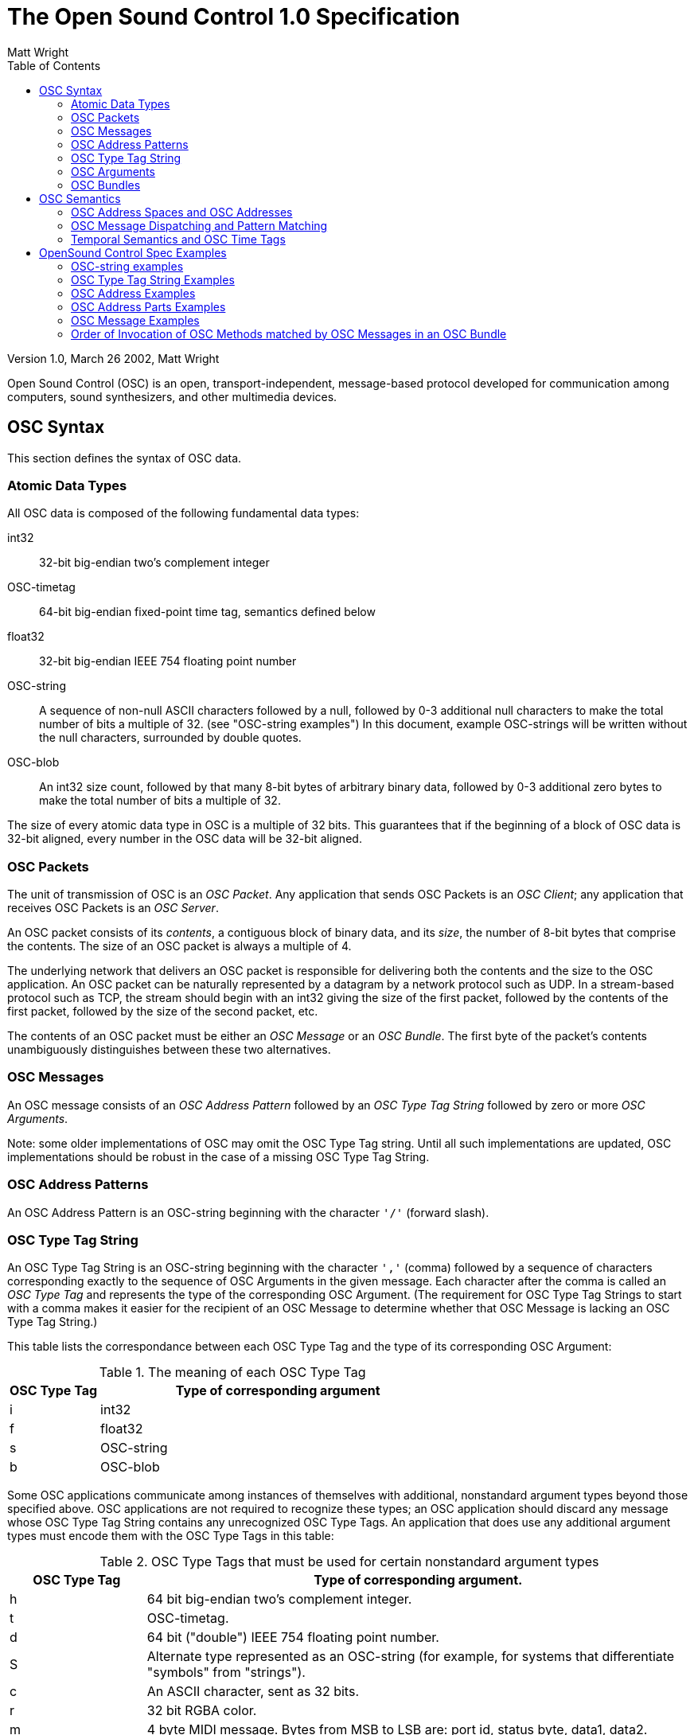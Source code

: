 The Open Sound Control 1.0 Specification
========================================
:author: Matt Wright
:toc:
:data-uri:
:ascii-ids:

Version 1.0, March 26 2002, Matt Wright

/////
Converted to asciidoc format, October 9 2016, Thomas Brand
-Contents should be 1:1 plus/minus asciidoc formatting
-Examples included
/////

****************************************************************************
Open Sound Control (OSC) is an open, transport-independent, message-based
protocol developed for communication among computers, sound synthesizers,
and other multimedia devices.
****************************************************************************

OSC Syntax
----------

This section defines the syntax of OSC data.

Atomic Data Types
~~~~~~~~~~~~~~~~~

All OSC data is composed of the following fundamental data types:

int32::
	32-bit big-endian two's complement integer

OSC-timetag::
	64-bit big-endian fixed-point time tag, semantics defined below

float32::
	32-bit big-endian IEEE 754 floating point number

OSC-string::
	A sequence of non-null ASCII characters followed by a null,
followed by 0-3 additional null characters to make the total
number of bits a multiple of 32. (see "OSC-string examples") In this
document, example OSC-strings will be written without the null
characters, surrounded by double quotes.

OSC-blob::
	An int32 size count, followed by that many 8-bit bytes of
arbitrary binary data, followed by 0-3 additional zero bytes to
make the total number of bits a multiple of 32.

The size of every atomic data type in OSC is a multiple of 32 bits. This
guarantees that if the beginning of a block of OSC data is 32-bit aligned,
every number in the OSC data will be 32-bit aligned.

OSC Packets
~~~~~~~~~~~

The unit of transmission of OSC is an 'OSC Packet'. Any application that
sends OSC Packets is an 'OSC Client'; any application that receives OSC
Packets is an 'OSC Server'.

An OSC packet consists of its 'contents', a contiguous block of binary data,
and its 'size', the number of 8-bit bytes that comprise the contents. The
size of an OSC packet is always a multiple of 4.

The underlying network that delivers an OSC packet is responsible for
delivering both the contents and the size to the OSC application. An OSC
packet can be naturally represented by a datagram by a network protocol
such as UDP. In a stream-based protocol such as TCP, the stream should
begin with an int32 giving the size of the first packet, followed by the
contents of the first packet, followed by the size of the second packet,
etc.

The contents of an OSC packet must be either an 'OSC Message' or an 'OSC
Bundle'. The first byte of the packet's contents unambiguously
distinguishes between these two alternatives.

OSC Messages
~~~~~~~~~~~~   

An OSC message consists of an 'OSC Address Pattern' followed by an 'OSC Type
Tag String' followed by zero or more 'OSC Arguments'.

Note: some older implementations of OSC may omit the OSC Type Tag string.
Until all such implementations are updated, OSC implementations should be
robust in the case of a missing OSC Type Tag String.

OSC Address Patterns
~~~~~~~~~~~~~~~~~~~~   

An OSC Address Pattern is an OSC-string beginning with the character `'/'`
(forward slash).

OSC Type Tag String
~~~~~~~~~~~~~~~~~~~

An OSC Type Tag String is an OSC-string beginning with the character `','`
(comma) followed by a sequence of characters corresponding exactly to the
sequence of OSC Arguments in the given message. Each character after the
comma is called an 'OSC Type Tag' and represents the type of the
corresponding OSC Argument. (The requirement for OSC Type Tag Strings to
start with a comma makes it easier for the recipient of an OSC Message to
determine whether that OSC Message is lacking an OSC Type Tag String.)

This table lists the correspondance between each OSC Type Tag and the type
of its corresponding OSC Argument:

.The meaning of each OSC Type Tag
[width="100%",cols="20,80",frame="topbot",options="header"]
|=====================================
|OSC Type Tag		|Type of corresponding argument
|i			|int32
|f			|float32
|s			|OSC-string
|b			|OSC-blob
|=====================================

Some OSC applications communicate among instances of themselves with
additional, nonstandard argument types beyond those specified above. OSC
applications are not required to recognize these types; an OSC application
should discard any message whose OSC Type Tag String contains any
unrecognized OSC Type Tags. An application that does use any additional
argument types must encode them with the OSC Type Tags in this table:


.OSC Type Tags that must be used for certain nonstandard argument types
[width="100%",cols="20,80",frame="topbot",options="header"]
|=====================================
|OSC Type Tag		|Type of corresponding argument.
|h			|64 bit big-endian two's complement integer.
|t			|OSC-timetag.
|d			|64 bit ("double") IEEE 754 floating point number.
|S			|Alternate type represented as an OSC-string (for example, for systems that differentiate "symbols" from "strings").
|c			|An ASCII character, sent as 32 bits.
|r			|32 bit RGBA color.
|m			|4 byte MIDI message. Bytes from MSB to LSB are: port id, status byte, data1, data2.
|T			|True. No bytes are allocated in the argument data.
|F			|False. No bytes are allocated in the argument data.
|N			|Nil. No bytes are allocated in the argument data.
|I			|Infinitum. No bytes are allocated in the argument data.
|[			|Indicates the beginning of an array. The tags following are for data in the Array until a close brace tag is reached.
|]			|Indicates the end of an array.
|=====================================

See "OSC Type Tag String examples".

OSC Arguments
~~~~~~~~~~~~~

A sequence of OSC Arguments is represented by a contiguous sequence of the
binary representations of each argument.

OSC Bundles
~~~~~~~~~~~

An OSC Bundle consists of the OSC-string `#bundle` followed by an 'OSC Time
Tag', followed by zero or more 'OSC Bundle Elements'. The OSC-timetag is a
64-bit fixed point time tag whose semantics are described below 
in section "Temporal Semantics and OSC Time Tags".

An OSC Bundle Element consists of its 'size' and its 'contents'. The size is
an int32 representing the number of 8-bit bytes in the contents, and will
always be a multiple of 4. The contents are either an OSC Message or an
OSC Bundle.

Note this recursive definition: bundle may contain bundles.

This table shows the parts of a two-or-more-element OSC Bundle and the
size (in 8-bit bytes) of each part.

.Parts of an OSC Bundle
[width="100%",cols="30,30,40",frame="topbot",options="header"]
|=====================================
|Data				|Size			|Purpose
|OSC-string "#bundle"		|8 bytes		|How to know that this data is a bundle
|OSC-timetag			|8 bytes		|Time tag that applies to the entire bundle
|Size of first bundle element	|int32 = 4 bytes	|First bundle element
|First bundle element's	contents|As many bytes as given by "size of first bundle element"|First bundle element
|Size of second bundle element	|int32 = 4 bytes	|Second bundle element
|Second bundle element's contents|As many bytes as given by "size of second bundle element"|Second bundle element
|etc.				|			|Addtional bundle elements
|=====================================

OSC Semantics
-------------

This section defines the semantics of OSC data.

OSC Address Spaces and OSC Addresses
~~~~~~~~~~~~~~~~~~~~~~~~~~~~~~~~~~~~

Every OSC server has a set of 'OSC Methods'. OSC Methods are the potential
destinations of OSC messages received by the OSC server and correspond to
each of the points of control that the application makes available.
"Invoking" an OSC method is analogous to a procedure call; it means
supplying the method with arguments and causing the method's effect to
take place.

An OSC Server's OSC Methods are arranged in a tree strcuture called an 'OSC
Address Space'. The leaves of this tree are the OSC Methods and the branch
nodes are called 'OSC Containers'. An OSC Server's OSC Address Space can be
dynamic; that is, its contents and shape can change over time.

Each OSC Method and each OSC Container other than the root of the tree has
a symbolic name, an ASCII string consiting of printable characters other
than the following:


.Printable ASCII characters not allowed in names of OSC Methods or OSC Containers
[width="100%",cols="30,40,30",frame="topbot",options="header"]
|=====================================
|Character	|Name			|ASCII code (decimal)
|`' '`		|Space			|32
|`#`		|Number sign		|35
|`*`		|Asterisk		|42
|`,`		|Comma			|44
|`/`		|Forward slash		|47
|`?`		|Question mark		|63
|`[`		|Open bracket		|91
|`]`		|Close bracket		|93
|`{`		|Open curly brace	|123
|`}`		|Close curly brace	|125
|=====================================

The 'OSC Address' of an OSC Method is a symbolic name giving the full path
to the OSC Method in the OSC Address Space, starting from the root of the
tree. An OSC Method's OSC Address begins with the character `'/'` (forward
slash), followed by the names of all the containers, in order, along the
path from the root of the tree to the OSC Method, separated by forward
slash characters, followed by the name of the OSC Method. The syntax of
OSC Addresses was chosen to match the syntax of URLs (see "OSC Address
Examples").

OSC Message Dispatching and Pattern Matching
~~~~~~~~~~~~~~~~~~~~~~~~~~~~~~~~~~~~~~~~~~~~

When an OSC server receives an OSC Message, it must invoke the appropriate
OSC Methods in its OSC Address Space based on the OSC Message's OSC
Address Pattern. This process is called 'dispatching' the OSC Message to the
OSC Methods that 'match' its OSC Address Pattern. All the matching OSC
Methods are invoked with the same argument data, namely, the OSC Arguments
in the OSC Message.

The 'parts' of an OSC Address or an OSC Address Pattern are the substrings
between adjacent pairs of forward slash characters and the substring after
the last forward slash character (see "OSC Address Parts Examples").

A received OSC Message must be disptched to every OSC method in the
current OSC Address Space whose OSC Address matches the OSC Message's OSC
Address Pattern. An OSC Address Pattern matches an OSC Address if

1. The OSC Address and the OSC Address Pattern contain the same number of parts; and

2. Each part of the OSC Address Pattern matches the corresponding part of the OSC Address.

A part of an OSC Address Pattern matches a part of an OSC Address if every
consecutive character in the OSC Address Pattern matches the next
consecutive substring of the OSC Address and every character in the OSC
Address is matched by something in the OSC Address Pattern. These are the
matching rules for characters in the OSC Address Pattern:

1. `'?'` in the OSC Address Pattern matches any single character

2. `'*'` in the OSC Address Pattern matches any sequence of zero or more
characters

3. A string of characters in square brackets (e.g., `[string]`) in the
OSC Address Pattern matches any character in the string. Inside square
brackets, the minus sign `'-'` and exclamation point `'!'` have special
meanings:

	* two characters separated by a minus sign indicate the range of
characters between the given two in ASCII collating sequence. (A
minus sign at the end of the string has no special meaning.)

	* An exclamation point at the beginning of a bracketed string
negates the sense of the list, meaning that the list matches any
character not in the list. (An exclamation point anywhere besides
the first character after the open bracket has no special
meaning.)

4. A comma-separated list of strings enclosed in curly braces (e.g.,
`{foo,bar}`) in the OSC Address Pattern matches any of the strings in
the list.

5. Any other character in an OSC Address Pattern can match only the same
character.

Temporal Semantics and OSC Time Tags
~~~~~~~~~~~~~~~~~~~~~~~~~~~~~~~~~~~~

An OSC server must have access to a representation of the correct current
absolute time. OSC does not provide any mechanism for clock
synchronization.

When a received OSC Packet contains only a single OSC Message, the OSC
Server should invoke the correponding OSC Methods immediately, i.e., as
soon as possible after receipt of the packet. Otherwise a received OSC
Packet contains an OSC Bundle, in which case the OSC Bundle's OSC Time Tag
determines when the OSC Bundle's OSC Messages' corresponding OSC Methods
should be invoked. If the time represented by the OSC Time Tag is before
or equal to the current time, the OSC Server should invoke the methods
immediately (unless the user has configured the OSC Server to discard
messages that arrive too late). Otherwise the OSC Time Tag represents a
time in the future, and the OSC server must store the OSC Bundle until the
specified time and then invoke the appropriate OSC Methods.

Time tags are represented by a 64 bit fixed point number. The first 32
bits specify the number of seconds since midnight on January 1, 1900, and
the last 32 bits specify fractional parts of a second to a precision of
about 200 picoseconds. This is the representation used by Internet NTP
timestamps.The time tag value consisting of 63 zero bits followed by a one
in the least signifigant bit is a special case meaning "immediately."

OSC Messages in the same OSC Bundle are 'atomic'; their corresponding OSC
Methods should be invoked in immediate succession as if no other
processing took place between the OSC Method invocations.

When an OSC Address Pattern is dispatched to multiple OSC Methods, the
order in which the matching OSC Methods are invoked is unspecified. When
an OSC Bundle contains multiple OSC Messages, the sets of OSC Methods
corresponding to the OSC Messages must be invoked in the same order as the
OSC Messages appear in the packet (see "Order of Invocation of OSC Methods 
matched by OSC Messages in an OSC Bundle").

When bundles contain other bundles, the OSC Time Tag of the enclosed
bundle must be greater than or equal to the OSC Time Tag of the enclosing
bundle. The atomicity requirement for OSC Messages in the same OSC Bundle
does not apply to OSC Bundles within an OSC Bundle.

OpenSound Control Spec Examples
-------------------------------

This section provides examples to support the OpenSound Control Specification.

OSC-string examples
~~~~~~~~~~~~~~~~~~~

The string `OSC` is represented as an OSC-string with these four
bytes:

-------------------------
   +--------------------------+
   | O   | S   | C   | \0     |
   +--------------------------+
-------------------------

The string `data` is represented as an OSC-string with these eight
bytes:

-------------------------
   +-----------------------------------------------------------+
   | d   | a   | t   | a   | \0     | \0     | \0     | \0     |
   +-----------------------------------------------------------+
-------------------------

OSC Type Tag String Examples
~~~~~~~~~~~~~~~~~~~~~~~~~~~~

.Example OSC Type Tag Strings
[width="100%",cols="70,20",frame="topbot",options="header"]
|=====================================
|Argument types						|OSC Type Tag String
|One float32 argument					|`,f`
|Two int32 arguments followed by one OSC-string
argument followed by three float32 arguments		|`,iisfff`
|No arguments						|`,`
|An int32 argument followed by two OSC-blob arguments	|`,ibb`
|=====================================

OSC Address Examples
~~~~~~~~~~~~~~~~~~~~

Suppose a particular OSC Address Space includes an OSC Method with the
name `frequency`. This method is contained in an OSC Container with the
name `3`, which is contained in another OSC container named `resonators`,
which is contained in the OSC container that is the root of the address
space tree. The method's OSC Address is `/resonators/3/frequency`.

The OSC Address `/a/b/c/d/e` means that:

* The root of the tree contains an OSC Container with the name `a`,
* that OSC Container contains an OSC Container with the name `b`,
* that OSC Container contains an OSC Container with the name `c`,
* that OSC Container contains an OSC Container with the name `d`, and
* that OSC Container contains an OSC Method with the name `e`.

OSC Address Parts Examples
~~~~~~~~~~~~~~~~~~~~~~~~~~

There are three parts of the OSC Address `/a/b/cde`: `a`,
`b`, and `cde`. Note that the last part is the name of the
OSC Method and the other parts are the names of the OSC Containers that
(recursively) contain the method.

There are three parts of the OSC Address pattern `/?/b/*c`: `?`,
`b`, and `*c`.

OSC Message Examples
~~~~~~~~~~~~~~~~~~~~

In each of these examples, each byte of a message is printed first in
hexadecimal, followed by the corresponding ASCII character in parentheses.

The OSC Message with the OSC Address Pattern `/oscillator/4/frequency`
and the floating point number 440.0 as the single argument would be
represented by the following 32-byte message:

-------------------------
  2f (/)  6f (o)  73 (s)  63 (c)
  69 (i)  6c (l)  6c (l)  61 (a)
  74 (t)  6f (o)  72 (r)  2f (/)
  34 (4)  2f (/)  66 (f)  72 (r)
  65 (e)  71 (q)  75 (u)  65 (e)
  6e (n)  63 (c)  79 (y)   0 ()
  2c (,)  66 (f)   0 ()    0 ()
  43 (C)  dc (U:)  0 ()    0 ()
-------------------------

The next example shows the 40 bytes in the representation of the OSC
Message with OSC Address Pattern `/foo` and 5 arguments:

1. The int32 1000
2. The int32 -1
3. The string `hello`
4. The float32 1.234
5. The float32 5.678

-------------------------
  2f (/)  66 (f)  6f (o)  6f (o)
   0 ()    0 ()    0 ()    0 ()
  2c (,)  69 (i)  69 (i)  73 (s)
  66 (f)  66 (f)   0 ()    0 ()
   0 ()    0 ()    3 ()   e8 (e)
  ff (y)  ff (y)  ff (y)  ff (y)
  68 (h)  65 (e)  6c (l)  6c (l)
  6f (o)   0 ()    0 ()    0 ()
  3f (?)  9d ()   f3 (o)  b6 (¶)
  40 (@)  b5 (u)  b2 (")  2d (-)
-------------------------

Order of Invocation of OSC Methods matched by OSC Messages in an OSC Bundle
~~~~~~~~~~~~~~~~~~~~~~~~~~~~~~~~~~~~~~~~~~~~~~~~~~~~~~~~~~~~~~~~~~~~~~~~~~~

Suppose an OSC Servers' OSC Address Space includes methods with the
following OSC Addresses:

* `/first/this/one`
* `/second/1`
* `/second/2`
* `/third/a`
* `/third/b`
* `/third/c`

Suppose an OSC Bundle is received that contains three OSC Messages, and
that the three OSC Messages have these OSC Address Patterns:

1. `/first/this/one`
2. `/second/[1-2]`
3. `/third/*`

Six methods will be invoked in this order:

* (1) First `/first/this/one`, since that OSC Address Pattern appeared first
in the OSC Bundle; then

* (2-3) Either `/second/1` followed `/second/2` or `/second/2` followed by
`/second/1`; then

* (3-6) `/third/a`, `/third/b`, and `/third/c`, in any order.

There are twelve possible orders in which an OSC server may invoke these
six methods:

1. `/first/this/one`, `/second/1`, `/second/2`, `/third/a`, `/third/b`, `/third/c`
2. `/first/this/one`, `/second/1`, `/second/2`, `/third/a`, `/third/c`, `/third/b`
3. `/first/this/one`, `/second/1`, `/second/2`, `/third/b`, `/third/a`, `/third/c`
4. `/first/this/one`, `/second/1`, `/second/2`, `/third/b`, `/third/c`, `/third/a`
5. `/first/this/one`, `/second/1`, `/second/2`, `/third/c`, `/third/a`, `/third/b`
6. `/first/this/one`, `/second/1`, `/second/2`, `/third/c`, `/third/b`, `/third/a`
7. `/first/this/one`, `/second/2`, `/second/1`, `/third/a`, `/third/b`, `/third/c`
8. `/first/this/one`, `/second/2`, `/second/1`, `/third/a`, `/third/c`, `/third/b`
9. `/first/this/one`, `/second/2`, `/second/1`, `/third/b`, `/third/a`, `/third/c`
10. `/first/this/one`, `/second/2`, `/second/1`, `/third/b`, `/third/c`, `/third/a`
11. `/first/this/one`, `/second/2`, `/second/1`, `/third/c`, `/third/a`, `/third/b`
12. `/first/this/one`, `/second/2`, `/second/1`, `/third/c`, `/third/b`, `/third/a`
